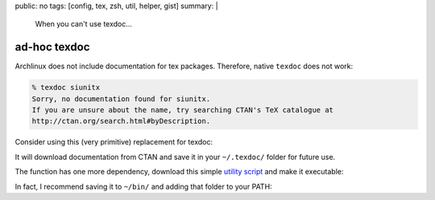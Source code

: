 public: no
tags: [config, tex, zsh, util, helper, gist]
summary: |
  When you can't use texdoc…

ad-hoc texdoc
=============

Archlinux does not include documentation for tex packages. Therefore, native
``texdoc`` does not work:

.. code-block:: bash

    % texdoc siunitx
    Sorry, no documentation found for siunitx.
    If you are unsure about the name, try searching CTAN's TeX catalogue at
    http://ctan.org/search.html#byDescription.

Consider using this (very primitive) replacement for texdoc:

.. code-block:: bash
    :caption: ~/.zshrc

    function texdoc
    {
        prefix=$HOME/.texdoc
        pkg=$1
        doc=$(hrefbytext http://ctan.org/pkg/$pkg
                         'Pack&shy;age doc&shy;u&shy;men&shy;ta&shy;tion') &&
        mkdir -p $prefix
        cache=$prefix/$(basename $doc) && (
        if [[ ! -e $cache ]]; then
            wget $doc -O $cache
        fi
        ) &&
        evince $cache
    }

It will download documentation from CTAN and save it in your ``~/.texdoc/``
folder for future use.

The function has one more dependency, download this simple `utility script`_
and make it executable:

.. _utility script: ../hrefbytext

.. code-block:: python
    :caption: /usr/local/bin/hrefbytext

    #! /usr/bin/env python
    # encoding: utf-8

    """
    Get link by text content.

    Usage:
        hrefbytext URL TEXT

    Example:
        hrefbytext "http://ctan.org/pkg/subcaption" \
                   "Pack&shy;age doc&shy;u&shy;men&shy;ta&shy;tion"
    """

    import sys
    from lxml.html import parse, fromstring


    def main(args):
        url = args[0]
        doc = parse(url).getroot()
        text = fromstring(args[1]).text_content()   # replace HTML entities
        for link in doc.cssselect('a'):
            if link.text_content() == text:
                print(link.get('href'))


    if __name__ == '__main__':
        main(sys.argv[1:])

In fact, I recommend saving it to ``~/bin/`` and adding that folder to your
PATH:

.. code-block:: zsh
    :caption: ~/.zshrc

    path=($path ~/bin)
